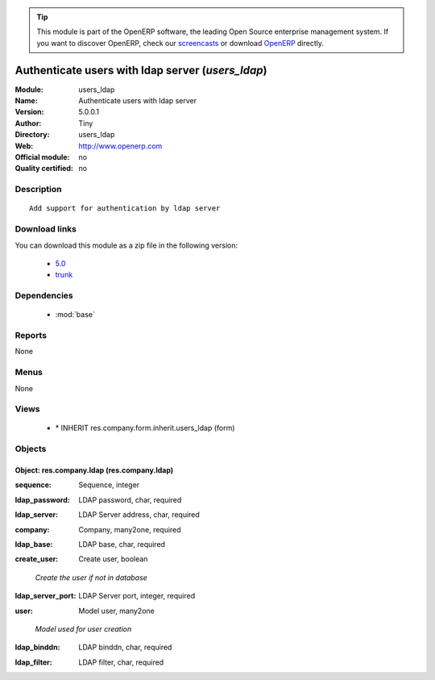 
.. i18n: .. module:: users_ldap
.. i18n:     :synopsis: Authenticate users with ldap server 
.. i18n:     :noindex:
.. i18n: .. 
..

.. module:: users_ldap
    :synopsis: Authenticate users with ldap server 
    :noindex:
.. 

.. i18n: .. raw:: html
.. i18n: 
.. i18n:       <br />
.. i18n:     <link rel="stylesheet" href="../_static/hide_objects_in_sidebar.css" type="text/css" />
..

.. raw:: html

      <br />
    <link rel="stylesheet" href="../_static/hide_objects_in_sidebar.css" type="text/css" />

.. i18n: .. tip:: This module is part of the OpenERP software, the leading Open Source 
.. i18n:   enterprise management system. If you want to discover OpenERP, check our 
.. i18n:   `screencasts <http://openerp.tv>`_ or download 
.. i18n:   `OpenERP <http://openerp.com>`_ directly.
..

.. tip:: This module is part of the OpenERP software, the leading Open Source 
  enterprise management system. If you want to discover OpenERP, check our 
  `screencasts <http://openerp.tv>`_ or download 
  `OpenERP <http://openerp.com>`_ directly.

.. i18n: .. raw:: html
.. i18n: 
.. i18n:     <div class="js-kit-rating" title="" permalink="" standalone="yes" path="/users_ldap"></div>
.. i18n:     <script src="http://js-kit.com/ratings.js"></script>
..

.. raw:: html

    <div class="js-kit-rating" title="" permalink="" standalone="yes" path="/users_ldap"></div>
    <script src="http://js-kit.com/ratings.js"></script>

.. i18n: Authenticate users with ldap server (*users_ldap*)
.. i18n: ==================================================
.. i18n: :Module: users_ldap
.. i18n: :Name: Authenticate users with ldap server
.. i18n: :Version: 5.0.0.1
.. i18n: :Author: Tiny
.. i18n: :Directory: users_ldap
.. i18n: :Web: http://www.openerp.com
.. i18n: :Official module: no
.. i18n: :Quality certified: no
..

Authenticate users with ldap server (*users_ldap*)
==================================================
:Module: users_ldap
:Name: Authenticate users with ldap server
:Version: 5.0.0.1
:Author: Tiny
:Directory: users_ldap
:Web: http://www.openerp.com
:Official module: no
:Quality certified: no

.. i18n: Description
.. i18n: -----------
..

Description
-----------

.. i18n: ::
.. i18n: 
.. i18n:   Add support for authentication by ldap server
..

::

  Add support for authentication by ldap server

.. i18n: Download links
.. i18n: --------------
..

Download links
--------------

.. i18n: You can download this module as a zip file in the following version:
..

You can download this module as a zip file in the following version:

.. i18n:   * `5.0 <http://www.openerp.com/download/modules/5.0/users_ldap.zip>`_
.. i18n:   * `trunk <http://www.openerp.com/download/modules/trunk/users_ldap.zip>`_
..

  * `5.0 <http://www.openerp.com/download/modules/5.0/users_ldap.zip>`_
  * `trunk <http://www.openerp.com/download/modules/trunk/users_ldap.zip>`_

.. i18n: Dependencies
.. i18n: ------------
..

Dependencies
------------

.. i18n:  * :mod:`base`
..

 * :mod:`base`

.. i18n: Reports
.. i18n: -------
..

Reports
-------

.. i18n: None
..

None

.. i18n: Menus
.. i18n: -------
..

Menus
-------

.. i18n: None
..

None

.. i18n: Views
.. i18n: -----
..

Views
-----

.. i18n:  * \* INHERIT res.company.form.inherit.users_ldap (form)
..

 * \* INHERIT res.company.form.inherit.users_ldap (form)

.. i18n: Objects
.. i18n: -------
..

Objects
-------

.. i18n: Object: res.company.ldap (res.company.ldap)
.. i18n: ###########################################
..

Object: res.company.ldap (res.company.ldap)
###########################################

.. i18n: :sequence: Sequence, integer
..

:sequence: Sequence, integer

.. i18n: :ldap_password: LDAP password, char, required
..

:ldap_password: LDAP password, char, required

.. i18n: :ldap_server: LDAP Server address, char, required
..

:ldap_server: LDAP Server address, char, required

.. i18n: :company: Company, many2one, required
..

:company: Company, many2one, required

.. i18n: :ldap_base: LDAP base, char, required
..

:ldap_base: LDAP base, char, required

.. i18n: :create_user: Create user, boolean
..

:create_user: Create user, boolean

.. i18n:     *Create the user if not in database*
..

    *Create the user if not in database*

.. i18n: :ldap_server_port: LDAP Server port, integer, required
..

:ldap_server_port: LDAP Server port, integer, required

.. i18n: :user: Model user, many2one
..

:user: Model user, many2one

.. i18n:     *Model used for user creation*
..

    *Model used for user creation*

.. i18n: :ldap_binddn: LDAP binddn, char, required
..

:ldap_binddn: LDAP binddn, char, required

.. i18n: :ldap_filter: LDAP filter, char, required
..

:ldap_filter: LDAP filter, char, required

